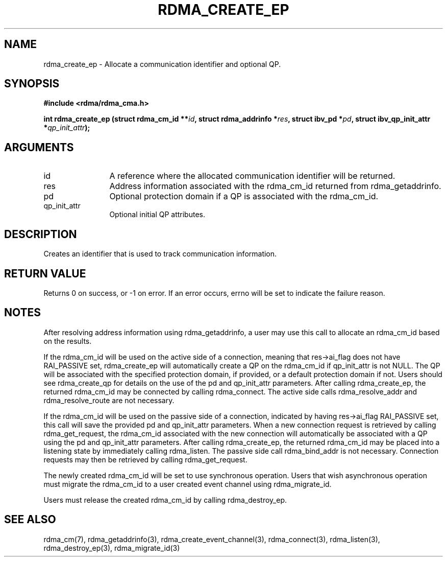 .\" Licensed under the OpenIB.org BSD license (NQC Variant) - See COPYING.md
.TH "RDMA_CREATE_EP" 3 "2010-07-19" "librdmacm" "Librdmacm Programmer's Manual" librdmacm
.SH NAME
rdma_create_ep \- Allocate a communication identifier and optional QP.
.SH SYNOPSIS
.B "#include <rdma/rdma_cma.h>"
.P
.B "int" rdma_create_ep
.BI "(struct rdma_cm_id **" id ","
.BI "struct rdma_addrinfo *" res ","
.BI "struct ibv_pd  *" pd ","
.BI "struct ibv_qp_init_attr *" qp_init_attr ");"
.SH ARGUMENTS
.IP "id" 12
A reference where the allocated communication identifier will be
returned.
.IP "res" 12
Address information associated with the rdma_cm_id returned from
rdma_getaddrinfo.
.IP "pd" 12
Optional protection domain if a QP is associated with the rdma_cm_id.
.IP "qp_init_attr" 12
Optional initial QP attributes.
.SH "DESCRIPTION"
Creates an identifier that is used to track communication information.
.SH "RETURN VALUE"
Returns 0 on success, or -1 on error.  If an error occurs, errno will be
set to indicate the failure reason.
.SH "NOTES"
After resolving address information using rdma_getaddrinfo, a user
may use this call to allocate an rdma_cm_id based on the results.
.P
If the rdma_cm_id will be used on the active side of a connection,
meaning that res->ai_flag does not have RAI_PASSIVE set, rdma_create_ep
will automatically create a QP on the rdma_cm_id if qp_init_attr is
not NULL.  The QP will be associated with the specified protection
domain, if provided, or a default protection domain if not.  Users
should see rdma_create_qp for details on the use of the pd and
qp_init_attr parameters.  After calling rdma_create_ep, the returned
rdma_cm_id may be connected by calling rdma_connect.  The active side
calls rdma_resolve_addr and rdma_resolve_route are not necessary.
.P
If the rdma_cm_id will be used on the passive side of a connection,
indicated by having res->ai_flag RAI_PASSIVE set, this call will save
the provided pd and qp_init_attr parameters.  When a new connection
request is retrieved by calling rdma_get_request, the rdma_cm_id
associated with the new connection will automatically be associated
with a QP using the pd and qp_init_attr parameters.  After calling
rdma_create_ep, the returned rdma_cm_id may be placed into a listening
state by immediately calling rdma_listen.  The passive side call
rdma_bind_addr is not necessary.  Connection requests may then be
retrieved by calling rdma_get_request.
.P
The newly created rdma_cm_id will be set to use synchronous operation.
Users that wish asynchronous operation must migrate the rdma_cm_id
to a user created event channel using rdma_migrate_id.
.P
Users must release the created rdma_cm_id by calling rdma_destroy_ep.
.SH "SEE ALSO"
rdma_cm(7), rdma_getaddrinfo(3), rdma_create_event_channel(3),
rdma_connect(3), rdma_listen(3), rdma_destroy_ep(3), rdma_migrate_id(3)
